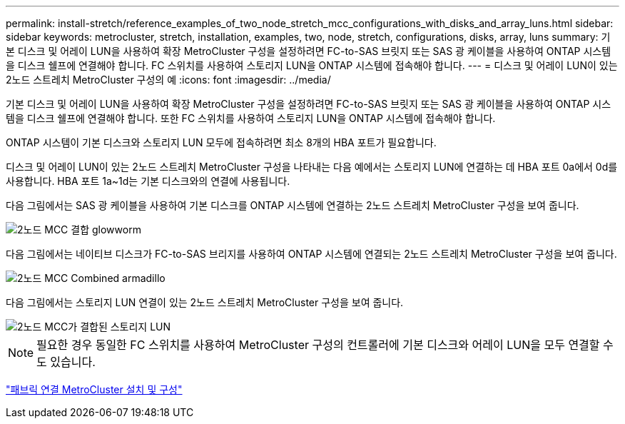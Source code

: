 ---
permalink: install-stretch/reference_examples_of_two_node_stretch_mcc_configurations_with_disks_and_array_luns.html 
sidebar: sidebar 
keywords: metrocluster, stretch, installation, examples, two, node, stretch, configurations, disks, array, luns 
summary: 기본 디스크 및 어레이 LUN을 사용하여 확장 MetroCluster 구성을 설정하려면 FC-to-SAS 브릿지 또는 SAS 광 케이블을 사용하여 ONTAP 시스템을 디스크 쉘프에 연결해야 합니다. FC 스위치를 사용하여 스토리지 LUN을 ONTAP 시스템에 접속해야 합니다. 
---
= 디스크 및 어레이 LUN이 있는 2노드 스트레치 MetroCluster 구성의 예
:icons: font
:imagesdir: ../media/


[role="lead"]
기본 디스크 및 어레이 LUN을 사용하여 확장 MetroCluster 구성을 설정하려면 FC-to-SAS 브릿지 또는 SAS 광 케이블을 사용하여 ONTAP 시스템을 디스크 쉘프에 연결해야 합니다. 또한 FC 스위치를 사용하여 스토리지 LUN을 ONTAP 시스템에 접속해야 합니다.

ONTAP 시스템이 기본 디스크와 스토리지 LUN 모두에 접속하려면 최소 8개의 HBA 포트가 필요합니다.

디스크 및 어레이 LUN이 있는 2노드 스트레치 MetroCluster 구성을 나타내는 다음 예에서는 스토리지 LUN에 연결하는 데 HBA 포트 0a에서 0d를 사용합니다. HBA 포트 1a~1d는 기본 디스크와의 연결에 사용됩니다.

다음 그림에서는 SAS 광 케이블을 사용하여 기본 디스크를 ONTAP 시스템에 연결하는 2노드 스트레치 MetroCluster 구성을 보여 줍니다.

image::../media/two_node_mcc_combined_glowworm.gif[2노드 MCC 결합 glowworm]

다음 그림에서는 네이티브 디스크가 FC-to-SAS 브리지를 사용하여 ONTAP 시스템에 연결되는 2노드 스트레치 MetroCluster 구성을 보여 줍니다.

image::../media/two_node_mcc_combined_armadillo.gif[2노드 MCC Combined armadillo]

다음 그림에서는 스토리지 LUN 연결이 있는 2노드 스트레치 MetroCluster 구성을 보여 줍니다.

image::../media/two_node_mcc_combined_array_luns.gif[2노드 MCC가 결합된 스토리지 LUN]


NOTE: 필요한 경우 동일한 FC 스위치를 사용하여 MetroCluster 구성의 컨트롤러에 기본 디스크와 어레이 LUN을 모두 연결할 수도 있습니다.

https://docs.netapp.com/us-en/ontap-metrocluster/install-fc/index.html["패브릭 연결 MetroCluster 설치 및 구성"]
